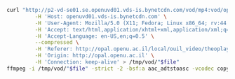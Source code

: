 #+HEADER: var file="media_b1200000_52.ts"
#+BEGIN_SRC sh
  curl "http://p2-vd-se01.se.openuvd01.vds-is.bynetcdn.com/vod/mp4:vod/openu/PRV1/ObiwetgnTd/App/ObiwetgnTd_2.mp4/$file" \
           -H 'Host: openuvd01.vds-is.bynetcdn.com' \
           -H 'User-Agent: Mozilla/5.0 (X11; Fedora; Linux x86_64; rv:44.0) Gecko/20100101 Firefox/44.0' \
           -H 'Accept: text/html,application/xhtml+xml,application/xml;q=0.9,*/*;q=0.8' \
           -H 'Accept-Language: en-US,en;q=0.5' \
           --compressed \
           -H 'Referer: http://opal.openu.ac.il/local/ouil_video/theoplayer.php?&width=640&height=480&method=VOD&in=0&out=0&vtt=c20109_16b_784_81_7&clipurl=http%3A%2F%2Fapi.bynetcdn.com%2FRedirector%2Fopenu%2Fmanifest%2Fc20109_16b_784_81_7_mp4%2FHLS%2Fplaylist.m3u8&protocol=hls' \
           -H 'Origin: http://opal.openu.ac.il' \
           -H 'Connection: keep-alive' > /tmp/vod/"$file"
  ffmpeg -i /tmp/vod/"$file" -strict -2 -bsf:a aac_adtstoasc -vcodec copy /tmp/vod/"$file".mp4
#+END_SRC
